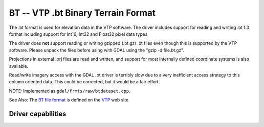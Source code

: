 .. _raster.bt:

================================================================================
BT -- VTP .bt Binary Terrain Format
================================================================================

.. shortname:: BT

The .bt format is used for elevation data in the VTP software. The
driver includes support for reading and writing .bt 1.3 format including
support for Int16, Int32 and Float32 pixel data types.

The driver does **not** support reading or writing gzipped (.bt.gz) .bt
files even though this is supported by the VTP software. Please unpack
the files before using with GDAL using the "gzip -d file.bt.gz".

Projections in external .prj files are read and written, and support for
most internally defined coordinate systems is also available.

Read/write imagery access with the GDAL .bt driver is terribly slow due
to a very inefficient access strategy to this column oriented data. This
could be corrected, but it would be a fair effort.

NOTE: Implemented as ``gdal/frmts/raw/btdataset.cpp``.

See Also: The `BT file
format <http://www.vterrain.org/Implementation/Formats/BT.html>`__ is
defined on the `VTP <http://www.vterrain.org/>`__ web site.

Driver capabilities
-------------------

.. supports_createcopy::

.. supports_create::

.. supports_georeferencing::

.. supports_virtualio::

